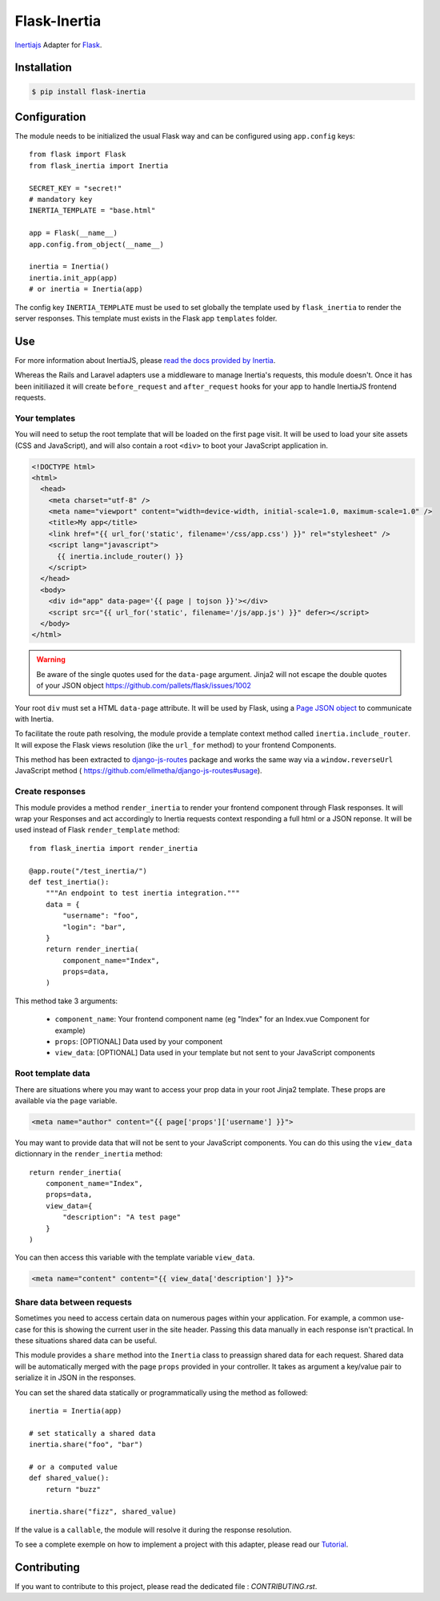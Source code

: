 Flask-Inertia
=============

|coverage| |version| |inertiaversion| |license|


`Inertiajs <https://inertiajs.com/>`_ Adapter for `Flask <https://flask.palletsprojects.com/>`_.


Installation
------------

.. code-block:: bash

   $ pip install flask-inertia

Configuration
-------------

The module needs to be initialized the usual Flask way and can be configured using
``app.config`` keys::

  from flask import Flask
  from flask_inertia import Inertia

  SECRET_KEY = "secret!"
  # mandatory key
  INERTIA_TEMPLATE = "base.html"

  app = Flask(__name__)
  app.config.from_object(__name__)

  inertia = Inertia()
  inertia.init_app(app)
  # or inertia = Inertia(app)


The config key ``INERTIA_TEMPLATE`` must be used to set globally the template used by
``flask_inertia`` to render the server responses. This template must exists in the
Flask app ``templates`` folder.

Use
---

For more information about InertiaJS, please
`read the docs provided by Inertia <https://inertiajs.com/>`_.

Whereas the Rails and Laravel adapters use a middleware to manage Inertia's
requests, this module doesn't. Once it has been initiliazed it will create
``before_request`` and ``after_request`` hooks for your app to handle InertiaJS
frontend requests.

Your templates
++++++++++++++

You will need to setup the root template that will be loaded on the first page
visit. It will be used to load your site assets (CSS and JavaScript), and will
also contain a root ``<div>`` to boot your JavaScript application in.

.. code:: jinja

  <!DOCTYPE html>
  <html>
    <head>
      <meta charset="utf-8" />
      <meta name="viewport" content="width=device-width, initial-scale=1.0, maximum-scale=1.0" />
      <title>My app</title>
      <link href="{{ url_for('static', filename='/css/app.css') }}" rel="stylesheet" />
      <script lang="javascript">
        {{ inertia.include_router() }}
      </script>
    </head>
    <body>
      <div id="app" data-page='{{ page | tojson }}'></div>
      <script src="{{ url_for('static', filename='/js/app.js') }}" defer></script>
    </body>
  </html>


.. warning:: Be aware of the single quotes used for the ``data-page`` argument.
   Jinja2 will not escape the double quotes of your JSON object
   https://github.com/pallets/flask/issues/1002

Your root ``div`` must set a HTML ``data-page`` attribute. It will be used by Flask,
using a `Page JSON object <https://inertiajs.com/the-protocol#the-page-object>`_
to communicate with Inertia.

To facilitate the route path resolving, the module provide a template context method
called ``inertia.include_router``. It will expose the Flask views resolution (like
the ``url_for`` method) to your frontend Components.

This method has been extracted to `django-js-routes <https://github.com/ellmetha/django-js-routes>`_
package and works the same way via a ``window.reverseUrl`` JavaScript method (
https://github.com/ellmetha/django-js-routes#usage).

Create responses
++++++++++++++++

This module provides a method ``render_inertia`` to render your frontend component
through Flask responses. It will wrap your Responses and act accordingly to Inertia
requests context responding a full html or a JSON reponse. It will be used instead
of Flask ``render_template`` method::

  from flask_inertia import render_inertia

  @app.route("/test_inertia/")
  def test_inertia():
      """An endpoint to test inertia integration."""
      data = {
          "username": "foo",
          "login": "bar",
      }
      return render_inertia(
          component_name="Index",
          props=data,
      )


This method take 3 arguments:

  * ``component_name``: Your frontend component name (eg "Index" for an Index.vue
    Component for example)
  * ``props``: [OPTIONAL] Data used by your component
  * ``view_data``: [OPTIONAL] Data used in your template but not sent to your JavaScript
    components

Root template data
++++++++++++++++++

There are situations where you may want to access your prop data in your root Jinja2
template. These props are available via the ``page`` variable.

.. code:: jinja

   <meta name="author" content="{{ page['props']['username'] }}">

You may want to provide data that will not be sent to your JavaScript components.
You can do this using the ``view_data`` dictionnary in the ``render_inertia`` method::

  return render_inertia(
      component_name="Index",
      props=data,
      view_data={
          "description": "A test page"
      }
  )

You can then access this variable with the template variable ``view_data``.

.. code:: jinja

   <meta name="content" content="{{ view_data['description'] }}">


Share data between requests
+++++++++++++++++++++++++++

Sometimes you need to access certain data on numerous pages within your application.
For example, a common use-case for this is showing the current user in the site
header. Passing this data manually in each response isn't practical. In these
situations shared data can be useful.

This module provides a ``share`` method into the ``Inertia`` class to preassign
shared data for each request. Shared data will be automatically merged with the
page ``props`` provided in your controller. It takes as argument a key/value pair
to serialize it in JSON in the responses.

You can set the shared data statically or programmatically using the method as
followed::

  inertia = Inertia(app)

  # set statically a shared data
  inertia.share("foo", "bar")

  # or a computed value
  def shared_value():
      return "buzz"

  inertia.share("fizz", shared_value)

If the value is a ``callable``, the module will resolve it during the response
resolution.

To see a complete exemple on how to implement a project with this adapter, please
read our `Tutorial <https://flask-inertia.readthedocs.io/en/latest/tutorial.html>`_.

Contributing
------------

If you want to contribute to this project, please read the dedicated file :
`CONTRIBUTING.rst`.


.. |coverage| image:: https://git.joakode.fr/joack/flask-inertia/badges/main/coverage.svg
.. |version| image:: https://img.shields.io/pypi/v/flask-inertia.svg
.. |license| image:: https://img.shields.io/github/license/j0ack/flask-inertia.svg
.. |inertiaversion| image:: https://img.shields.io/badge/inertia-0.11-cyan
